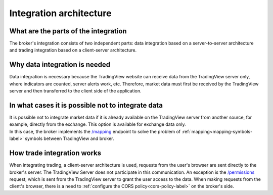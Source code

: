 Integration architecture
========================

What are the parts of the integration
-------------------------------------
The broker's integration consists of two independent parts: data integration based on a server-to-server architecture
and trading integration based on a client-server architecture.

Why data integration is needed
------------------------------
Data integration is necessary because the TradingView website can receive data from the TradingView server only,
where indicators are counted, server alerts work, etc. Therefore, market data must first be received by the TradingView
server and then transferred to the client side of the application.

In what cases it is possible not to integrate data
--------------------------------------------------
| It is possible not to integrate market data if it is already available on the TradingView server from another source,
  for example, directly from the exchange. This option is available for exchange data only.
| In this case, the broker implements the `/mapping <https://www.tradingview.com/rest-api-spec/#operation/getMapping>`_
  endpoint to solve the problem of :ref:`mapping<mapping-symbols-label>` symbols between TradingView and broker.

How trade integration works
---------------------------
When integrating trading, a client-server architecture is used, requests from the user's browser are sent directly to
the broker's server. The TradingView Server does not participate in this communication. An exception is the
`/permissions <https://www.tradingview.com/rest-api-spec/#operation/getPermissions>`_ request, which is sent from
the TradingView server to grant the user access to the data. When making requests from the client's browser, there is
a need to :ref:`configure the CORS policy<cors-policy-label>` on the broker's side.
